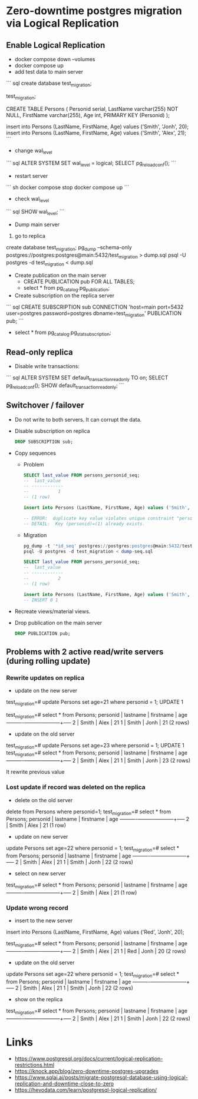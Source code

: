 * Zero-downtime postgres migration via Logical Replication
** Enable Logical Replication

- docker compose down --volumes 
- docker compose up
- add test data to main server

``` sql
create database test_migration;

\connect  test_migration;

CREATE TABLE Persons (
    Personid serial,
    LastName varchar(255) NOT NULL,
    FirstName varchar(255),
    Age int,
    PRIMARY KEY (Personid)
); 

insert into Persons (LastName, FirstName, Age) values ('Smith', 'Jonh', 20);
insert into Persons (LastName, FirstName, Age) values ('Smith', 'Alex', 21);
```

- change wal_level

``` sql
ALTER SYSTEM SET wal_level = logical;
SELECT pg_reload_conf();
```

- restart server

``` sh
docker compose stop
docker compose up 
```

- check wal_level

``` sql
SHOW wal_level;
```

- Dump main server

1. go to replica
create database test_migration;
pg_dump --schema-only postgres://postgres:postgres@main:5432/test_migration > dump.sql
psql -U postgres -d test_migration < dump.sql 

- Create publication on the main server
  - CREATE PUBLICATION pub FOR ALL TABLES;
  - select * from  pg_catalog.pg_publication;

- Create subscription on the replica server

``` sql
CREATE SUBSCRIPTION sub 
    CONNECTION 'host=main port=5432 user=postgres password=postgres dbname=test_migration'
    PUBLICATION pub;
```
  - select * from  pg_catalog.pg_stat_subscription;
  
** Read-only replica

- Disable write transactions:
``` sql
ALTER SYSTEM SET default_transaction_read_only TO on;
SELECT pg_reload_conf();
SHOW default_transaction_read_only;
```

** Switchover / failover
- Do not write to both servers. It can corrupt the data.

- Disable subscription on replica

  #+begin_src sql
DROP SUBSCRIPTION sub;
  #+end_src

- Copy sequences
  - Problem

    #+begin_src sql
SELECT last_value FROM persons_personid_seq;
--  last_value
-- ------------
--           1
-- (1 row)

insert into Persons (LastName, FirstName, Age) values ('Smith', 'Jonh', 20);

-- ERROR:  duplicate key value violates unique constraint "persons_pkey"
-- DETAIL:  Key (personid)=(1) already exists.
    #+end_src

  - Migration

    #+begin_src sql
pg_dump -t '*id_seq' postgres://postgres:postgres@main:5432/test_migration > dump-seq.sql
psql -U postgres -d test_migration < dump-seq.sql
    #+end_src

    #+begin_src sql
SELECT last_value FROM persons_personid_seq;
--  last_value
-- ------------
--           2
-- (1 row)

insert into Persons (LastName, FirstName, Age) values ('Smith', 'Jonh', 20);
-- INSERT 0 1
    #+end_src

- Recreate views/material views.

- Drop publication on the main server

  #+begin_src sql
DROP PUBLICATION pub;
  #+end_src

** Problems with 2 active read/write servers (during rolling update)

*** Rewrite updates on replica
- update on the new server
test_migration=# update Persons set age=21 where personid = 1;
UPDATE 1

test_migration=# select * from Persons;
 personid | lastname | firstname | age 
----------+----------+-----------+-----
        2 | Smith    | Alex      |  21
        1 | Smith    | Jonh      |  21
(2 rows)

- update on the old server
test_migration=# update Persons set age=23 where personid = 1;
UPDATE 1
test_migration=# select * from Persons;
 personid | lastname | firstname | age 
----------+----------+-----------+-----
        2 | Smith    | Alex      |  21
        1 | Smith    | Jonh      |  23
(2 rows)

It rewrite previous value

*** Lost update if record was deleted on the replica
- delete on the old server
delete from Persons where personid=1;
test_migration=# select * from Persons;
 personid | lastname | firstname | age 
----------+----------+-----------+-----
        2 | Smith    | Alex      |  21
(1 row)

- update on new server
update Persons set age=22 where personid = 1;
test_migration=# select * from Persons;
 personid | lastname | firstname | age 
----------+----------+-----------+-----
        2 | Smith    | Alex      |  21
        1 | Smith    | Jonh      |  22
(2 rows)

- select on new server
test_migration=# select * from Persons;
 personid | lastname | firstname | age 
----------+----------+-----------+-----
        2 | Smith    | Alex      |  21
(1 row)

*** Update wrong record
- insert to the new server
insert into Persons (LastName, FirstName, Age) values ('Red', 'Jonh', 20);

test_migration=# select * from Persons;
 personid | lastname | firstname | age 
----------+----------+-----------+-----
        2 | Smith    | Alex      |  21
        1 | Red      | Jonh      |  20
(2 rows)


- update on the old server
update Persons set age=22 where personid = 1;
test_migration=# select * from Persons;
 personid | lastname | firstname | age 
----------+----------+-----------+-----
        2 | Smith    | Alex      |  21
        1 | Smith    | Jonh      |  22
(2 rows)

- show on the replica
test_migration=# select * from Persons;
 personid | lastname | firstname | age 
----------+----------+-----------+-----
        2 | Smith    | Alex      |  21
        1 | Smith    | Jonh      |  22
(2 rows)

* Links
- https://www.postgresql.org/docs/current/logical-replication-restrictions.html
- https://knock.app/blog/zero-downtime-postgres-upgrades
- https://www.sqlai.ai/posts/migrate-postgresql-database-using-logical-replication-and-downtime-close-to-zero
- https://hevodata.com/learn/postgresql-logical-replication/

